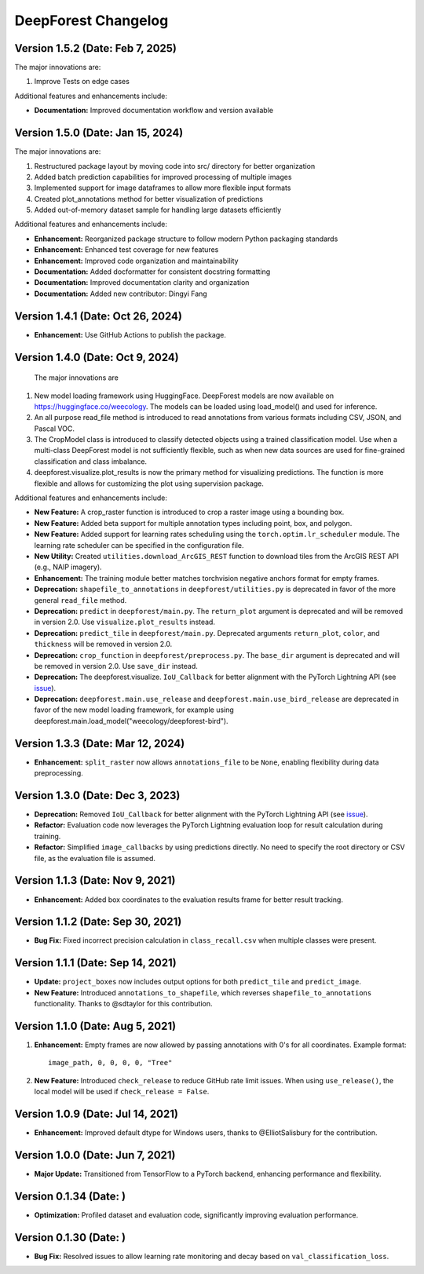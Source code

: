 ====================
DeepForest Changelog
====================


Version 1.5.2 (Date: Feb 7, 2025)
---------------------------------

The major innovations are:

1. Improve Tests on edge cases

Additional features and enhancements include:

- **Documentation:** Improved documentation workflow and version available

Version 1.5.0 (Date: Jan 15, 2024)
----------------------------------

The major innovations are:

1. Restructured package layout by moving code into src/ directory for better organization
2. Added batch prediction capabilities for improved processing of multiple images
3. Implemented support for image dataframes to allow more flexible input formats
4. Created plot_annotations method for better visualization of predictions
5. Added out-of-memory dataset sample for handling large datasets efficiently

Additional features and enhancements include:

- **Enhancement:** Reorganized package structure to follow modern Python packaging standards
- **Enhancement:** Enhanced test coverage for new features
- **Enhancement:** Improved code organization and maintainability
- **Documentation:** Added docformatter for consistent docstring formatting
- **Documentation:** Improved documentation clarity and organization
- **Documentation:** Added new contributor: Dingyi Fang

Version 1.4.1 (Date: Oct 26, 2024)
----------------------------------

- **Enhancement:** Use GitHub Actions to publish the package.

Version 1.4.0 (Date: Oct 9, 2024)
---------------------------------

 The major innovations are

1. New model loading framework using HuggingFace. DeepForest models are now available on https://huggingface.co/weecology. The models can be loaded using load_model() and used for inference.
2. An all purpose read_file method is introduced to read annotations from various formats including CSV, JSON, and Pascal VOC.
3. The CropModel class is introduced to classify detected objects using a trained classification model. Use when a multi-class DeepForest model is not sufficiently flexible, such as when new data sources are used for fine-grained classification and class imbalance.
4. deepforest.visualize.plot_results is now the primary method for visualizing predictions. The function is more flexible and allows for customizing the plot using supervision package.

Additional features and enhancements include:

- **New Feature:** A crop_raster function is introduced to crop a raster image using a bounding box.
- **New Feature:** Added beta support for multiple annotation types including point, box, and polygon.
- **New Feature:** Added support for learning rates scheduling using the ``torch.optim.lr_scheduler`` module. The learning rate scheduler can be specified in the configuration file.
- **New Utility:** Created ``utilities.download_ArcGIS_REST`` function to download tiles from the ArcGIS REST API (e.g., NAIP imagery).

- **Enhancement:** The training module better matches torchvision negative anchors format for empty frames.

- **Deprecation:** ``shapefile_to_annotations`` in ``deepforest/utilities.py`` is deprecated in favor of the more general ``read_file`` method.
- **Deprecation:** ``predict`` in ``deepforest/main.py``. The ``return_plot`` argument is deprecated and will be removed in version 2.0. Use ``visualize.plot_results`` instead.
- **Deprecation:** ``predict_tile`` in ``deepforest/main.py``. Deprecated arguments ``return_plot``, ``color``, and ``thickness`` will be removed in version 2.0.
- **Deprecation:** ``crop_function`` in ``deepforest/preprocess.py``. The ``base_dir`` argument is deprecated and will be removed in version 2.0. Use ``save_dir`` instead.
- **Deprecation:** The deepforest.visualize. ``IoU_Callback`` for better alignment with the PyTorch Lightning API (see `issue <https://github.com/Lightning-AI/pytorch-lightning/issues/19101>`_).
- **Deprecation:** ``deepforest.main.use_release`` and ``deepforest.main.use_bird_release`` are deprecated in favor of the new model loading framework, for example using deepforest.main.load_model("weecology/deepforest-bird").

Version 1.3.3 (Date: Mar 12, 2024)
----------------------------------

- **Enhancement:** ``split_raster`` now allows ``annotations_file`` to be ``None``, enabling flexibility during data preprocessing.

Version 1.3.0 (Date: Dec 3, 2023)
----------------------------------

- **Deprecation:** Removed ``IoU_Callback`` for better alignment with the PyTorch Lightning API (see `issue <https://github.com/Lightning-AI/pytorch-lightning/issues/19101>`_).
- **Refactor:** Evaluation code now leverages the PyTorch Lightning evaluation loop for result calculation during training.
- **Refactor:** Simplified ``image_callbacks`` by using predictions directly. No need to specify the root directory or CSV file, as the evaluation file is assumed.

Version 1.1.3 (Date: Nov 9, 2021)
----------------------------------

- **Enhancement:** Added box coordinates to the evaluation results frame for better result tracking.

Version 1.1.2 (Date: Sep 30, 2021)
----------------------------------

- **Bug Fix:** Fixed incorrect precision calculation in ``class_recall.csv`` when multiple classes were present.

Version 1.1.1 (Date: Sep 14, 2021)
----------------------------------

- **Update:** ``project_boxes`` now includes output options for both ``predict_tile`` and ``predict_image``.
- **New Feature:** Introduced ``annotations_to_shapefile``, which reverses ``shapefile_to_annotations`` functionality.
  Thanks to @sdtaylor for this contribution.

Version 1.1.0 (Date: Aug 5, 2021)
----------------------------------

1. **Enhancement:** Empty frames are now allowed by passing annotations with 0's for all coordinates. Example format:
   ::

     image_path, 0, 0, 0, 0, "Tree"

2. **New Feature:** Introduced ``check_release`` to reduce GitHub rate limit issues. When using ``use_release()``, the local model will be used if ``check_release = False``.

Version 1.0.9 (Date: Jul 14, 2021)
----------------------------------

- **Enhancement:** Improved default dtype for Windows users, thanks to @ElliotSalisbury for the contribution.

Version 1.0.0 (Date: Jun 7, 2021)
----------------------------------

- **Major Update:** Transitioned from TensorFlow to a PyTorch backend, enhancing performance and flexibility.

Version 0.1.34 (Date: )
-----------------------

- **Optimization:** Profiled dataset and evaluation code, significantly improving evaluation performance.

Version 0.1.30 (Date: )
-----------------------

- **Bug Fix:** Resolved issues to allow learning rate monitoring and decay based on ``val_classification_loss``.
